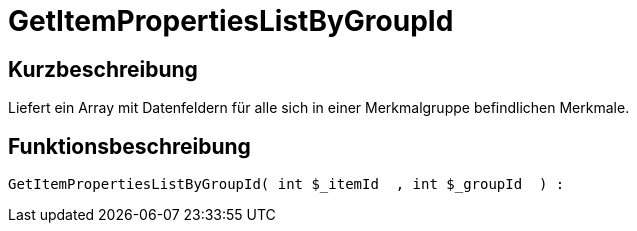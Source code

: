 = GetItemPropertiesListByGroupId
:lang: de
// include::{includedir}/_header.adoc[]
:keywords: GetItemPropertiesListByGroupId
:position: 10139

//  auto generated content Thu, 06 Jul 2017 00:22:30 +0200
== Kurzbeschreibung

Liefert ein Array mit Datenfeldern für alle sich in einer Merkmalgruppe befindlichen Merkmale.

== Funktionsbeschreibung

[source,plenty]
----

GetItemPropertiesListByGroupId( int $_itemId  , int $_groupId  ) :

----

